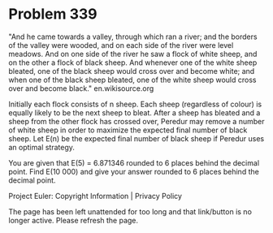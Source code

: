 *   Problem 339

   "And he came towards a valley, through which ran a river; and the borders
   of the valley were wooded, and on each side of the river were level
   meadows. And on one side of the river he saw a flock of white sheep, and
   on the other a flock of black sheep. And whenever one of the white sheep
   bleated, one of the black sheep would cross over and become white; and
   when one of the black sheep bleated, one of the white sheep would cross
   over and become black."
   en.wikisource.org

   Initially each flock consists of n sheep. Each sheep (regardless of
   colour) is equally likely to be the next sheep to bleat. After a sheep has
   bleated and a sheep from the other flock has crossed over, Peredur may
   remove a number of white sheep in order to maximize the expected final
   number of black sheep. Let E(n) be the expected final number of black
   sheep if Peredur uses an optimal strategy.

   You are given that E(5) = 6.871346 rounded to 6 places behind the decimal
   point.
   Find E(10 000) and give your answer rounded to 6 places behind the decimal
   point.

   Project Euler: Copyright Information | Privacy Policy

   The page has been left unattended for too long and that link/button is no
   longer active. Please refresh the page.
